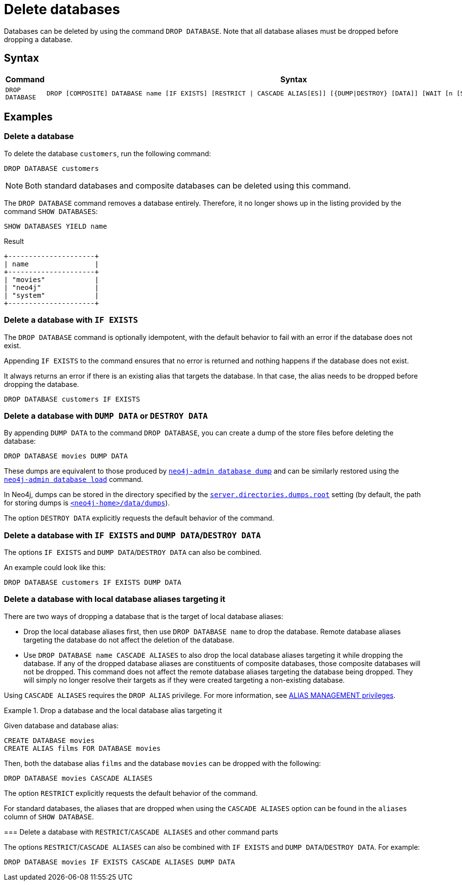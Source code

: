 :description: how to delete databases in Neo4j.
[role=enterprise-edition not-on-aura]
[[manage-databases-delete]]
= Delete databases

Databases can be deleted by using the command `DROP DATABASE`.
Note that all database aliases must be dropped before dropping a database.

[[drop-database-syntax]]
== Syntax

[options="header", width="100%", cols="1m,5a"]
|===
| Command | Syntax

| DROP DATABASE
|
[source, syntax, role="noheader"]
----
DROP [COMPOSITE] DATABASE name [IF EXISTS] [RESTRICT \| CASCADE ALIAS[ES]] [{DUMP\|DESTROY} [DATA]] [WAIT [n [SEC[OND[S]]]]\|NOWAIT]
----

|===

== Examples

[[delete-database]]
=== Delete a database

To delete the database `customers`, run the following command:

[source, cypher]
----
DROP DATABASE customers
----

[NOTE]
====
Both standard databases and composite databases can be deleted using this command.
====

The `DROP DATABASE` command removes a database entirely.
Therefore, it no longer shows up in the listing provided by the command `SHOW DATABASES`:

[source, cypher]
----
SHOW DATABASES YIELD name
----

.Result
[role="queryresult]
----
+---------------------+
| name                |
+---------------------+
| "movies"            |
| "neo4j"             |
| "system"            |
+---------------------+
----


[[delete-databases-existing]]
=== Delete a database with `IF{nbsp}EXISTS`

The `DROP DATABASE` command is optionally idempotent, with the default behavior to fail with an error if the database does not exist.

Appending `IF EXISTS` to the command ensures that no error is returned and nothing happens if the database does not exist.

It always returns an error if there is an existing alias that targets the database.
In that case, the alias needs to be dropped before dropping the database.

[source, cypher]
----
DROP DATABASE customers IF EXISTS
----

[[manage-databases-dump]]
=== Delete a database with `DUMP DATA` or `DESTROY DATA`

By appending `DUMP DATA` to the command `DROP DATABASE`, you can create a dump of the store files before deleting the database:

[source, cypher]
----
DROP DATABASE movies DUMP DATA
----

These dumps are equivalent to those produced by xref:backup-restore/offline-backup.adoc[`neo4j-admin database dump`] and can be similarly restored using the xref:backup-restore/restore-dump.adoc[`neo4j-admin database load`] command.

In Neo4j, dumps can be stored in the directory specified by the xref:configuration/configuration-settings.adoc#config_server.directories.dumps.root[`server.directories.dumps.root`] setting (by default, the path for storing dumps is xref:configuration/file-locations.adoc#data[`<neo4j-home>/data/dumps`]).

The option `DESTROY DATA` explicitly requests the default behavior of the command.

[[delete-existing-db-with-dump]]
=== Delete a database with `IF{nbsp}EXISTS` and  `DUMP DATA`/`DESTROY DATA`

The options `IF EXISTS` and `DUMP DATA`/`DESTROY DATA` can also be combined.

An example could look like this:

[source, cypher]
----
DROP DATABASE customers IF EXISTS DUMP DATA
----

[[delete-databases-with-aliases]]
=== Delete a database with local database aliases targeting it

There are two ways of dropping a database that is the target of local database aliases:

* Drop the local database aliases first, then use `DROP DATABASE name` to drop the database.
Remote database aliases targeting the database do not affect the deletion of the database.
* Use `DROP DATABASE name CASCADE ALIASES` to also drop the local database aliases targeting it while dropping the database.
If any of the dropped database aliases are constituents of composite databases, those composite databases will not be dropped.
This command does not affect the remote database aliases targeting the database being dropped.
They will simply no longer resolve their targets as if they were created targeting a non-existing database.

Using `CASCADE ALIASES` requires the `DROP ALIAS` privilege.
For more information, see xref:authentication-authorization/dbms-administration.adoc#access-control-dbms-administration-alias-management[ALIAS MANAGEMENT privileges].

.Drop a database and the local database alias targeting it
====
Given database and database alias:
[source, cypher]
----
CREATE DATABASE movies
CREATE ALIAS films FOR DATABASE movies
----

Then, both the database alias `films` and the database `movies` can be dropped with the following:
[source, cypher]
----
DROP DATABASE movies CASCADE ALIASES
----
====
====
The option `RESTRICT` explicitly requests the default behavior of the command.

[NOTE]
====
For standard databases, the aliases that are dropped when using the `CASCADE ALIASES` option can be found in the `aliases` column of `SHOW DATABASE`.
====

[[delete-existing-databases-with-aliases]]
=== Delete a database with `RESTRICT`/`CASCADE ALIASES` and other command parts

The options `RESTRICT`/`CASCADE ALIASES` can also be combined with `IF EXISTS` and `DUMP DATA`/`DESTROY DATA`.
For example:

[source, cypher]
----
DROP DATABASE movies IF EXISTS CASCADE ALIASES DUMP DATA
----


